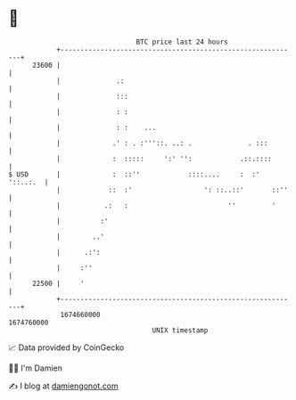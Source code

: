 * 👋

#+begin_example
                                   BTC price last 24 hours                    
               +------------------------------------------------------------+ 
         23600 |                                                            | 
               |              .:                                            | 
               |              :::                                           | 
               |              : :                                           | 
               |              : :    ...                                    | 
               |             .' : . :'''::. ..: .              . :::        | 
               |             :  :::::     ':' '':            .::.::::       | 
   $ USD       |             :  ::''            ::::....     :  :' '::..:.  | 
               |            ::  :'                  ': ::..::'       ::''   | 
               |           .:   :                         ''         '      | 
               |          :'                                                | 
               |        ..'                                                 | 
               |      .:':                                                  | 
               |     :''                                                    | 
         22500 |     '                                                      | 
               +------------------------------------------------------------+ 
                1674660000                                        1674760000  
                                       UNIX timestamp                         
#+end_example
📈 Data provided by CoinGecko

🧑‍💻 I'm Damien

✍️ I blog at [[https://www.damiengonot.com][damiengonot.com]]
